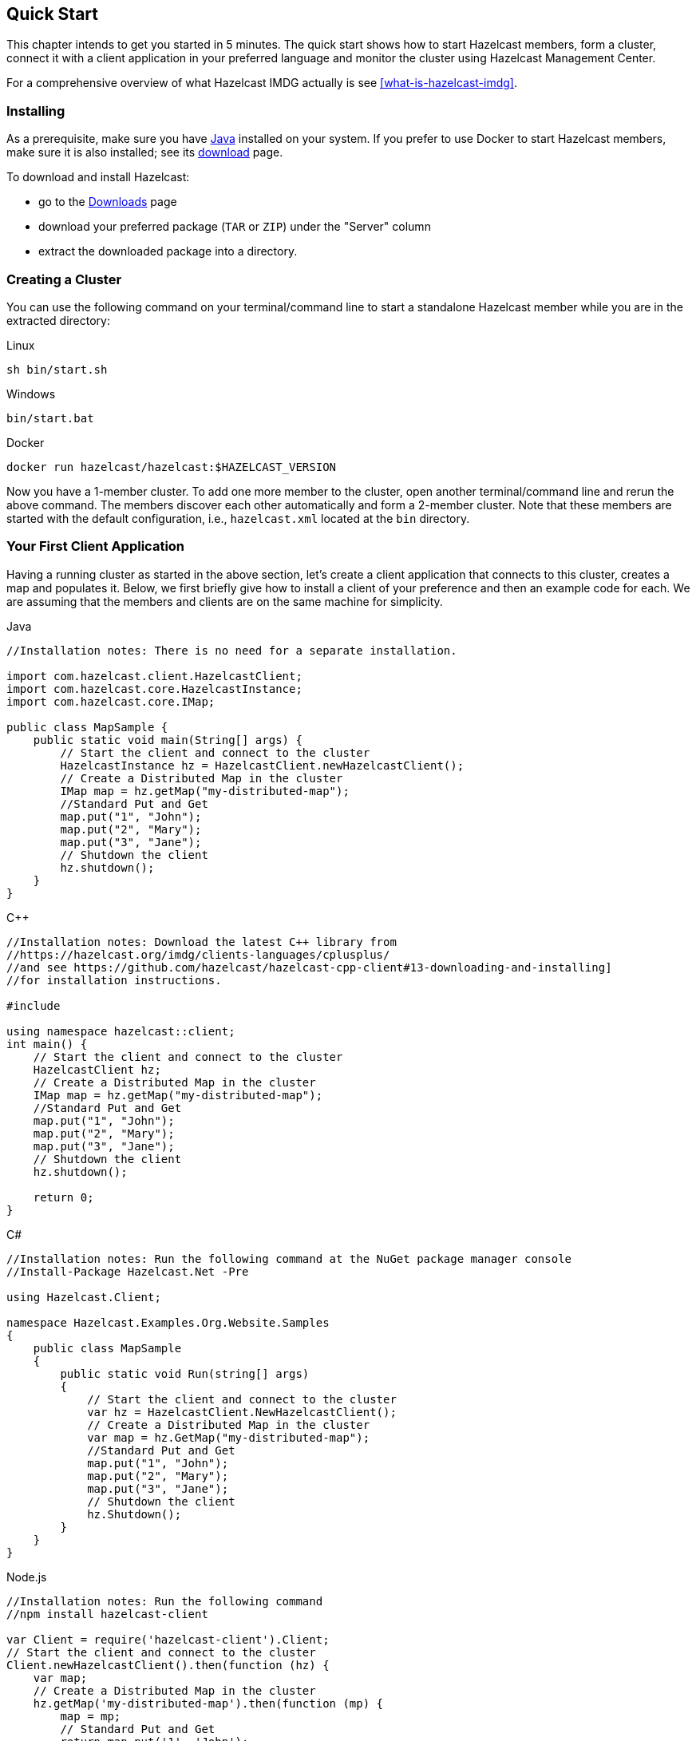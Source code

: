 
[[getting-started]]
== Quick Start

This chapter intends to get you started in 5 minutes. The quick start shows how to
start Hazelcast members, form a cluster, connect it with
a client application in your preferred language and monitor
the cluster using Hazelcast Management Center.

For a comprehensive overview of what Hazelcast IMDG actually is
see <<what-is-hazelcast-imdg>>.

=== Installing

As a prerequisite, make sure you have link:https://www.oracle.com/java/technologies/javase-downloads.html[Java^]
installed on your system. If you prefer to use Docker to start Hazelcast members, make sure it is also installed;
see its link:https://www.docker.com/products/docker-desktop[download^] page.

To download and install Hazelcast:

* go to the link:https://hazelcast.org/imdg/download/[Downloads^] page
* download your preferred package (`TAR` or `ZIP`) under the "Server" column
* extract the downloaded package into a directory.

=== Creating a Cluster

You can use the following command on your terminal/command line
to start a standalone Hazelcast member while you are in the extracted directory:

[source,shell,indent=0,subs="verbatim,attributes",role="primary"]
.Linux
----
sh bin/start.sh
----

[source,shell,indent=0,subs="verbatim,attributes",role="secondary"]
.Windows
----
bin/start.bat
----

[source,shell,indent=0,subs="verbatim,attributes",role="secondary"]
.Docker
----
docker run hazelcast/hazelcast:$HAZELCAST_VERSION
----

Now you have a 1-member cluster. To add one more member to the cluster,
open another terminal/command line and rerun the above command. The members
discover each other automatically and form a 2-member cluster. Note that these
members are started with the default configuration, i.e., `hazelcast.xml` located
at the `bin` directory.

=== Your First Client Application

Having a running cluster as started in the above section, let's
create a client application that connects to this cluster,
creates a map and populates it. Below, we first briefly give
how to install a client of your preference and then an example code
for each. We are assuming that the members and clients are on the
same machine for simplicity.

[source,java,indent=0,subs="verbatim,attributes",role="primary"]
.Java
----
//Installation notes: There is no need for a separate installation.

import com.hazelcast.client.HazelcastClient;
import com.hazelcast.core.HazelcastInstance;
import com.hazelcast.core.IMap;

public class MapSample {
    public static void main(String[] args) {
        // Start the client and connect to the cluster
        HazelcastInstance hz = HazelcastClient.newHazelcastClient();
        // Create a Distributed Map in the cluster
        IMap map = hz.getMap("my-distributed-map");
        //Standard Put and Get
        map.put("1", "John");
        map.put("2", "Mary");
        map.put("3", "Jane");
        // Shutdown the client
        hz.shutdown();
    }
}
----

[source,c++,indent=0,subs="verbatim,attributes",role="secondary"]
.C++
----
//Installation notes: Download the latest C++ library from
//https://hazelcast.org/imdg/clients-languages/cplusplus/
//and see https://github.com/hazelcast/hazelcast-cpp-client#13-downloading-and-installing]
//for installation instructions.

#include 

using namespace hazelcast::client;
int main() {
    // Start the client and connect to the cluster
    HazelcastClient hz;
    // Create a Distributed Map in the cluster
    IMap map = hz.getMap("my-distributed-map");
    //Standard Put and Get
    map.put("1", "John");
    map.put("2", "Mary");
    map.put("3", "Jane");
    // Shutdown the client
    hz.shutdown();

    return 0;
}
----

[source,java,indent=0,subs="verbatim,attributes",role="secondary"]
.C#
----
//Installation notes: Run the following command at the NuGet package manager console
//Install-Package Hazelcast.Net -Pre

using Hazelcast.Client;

namespace Hazelcast.Examples.Org.Website.Samples
{
    public class MapSample
    {
        public static void Run(string[] args)
        {
            // Start the client and connect to the cluster
            var hz = HazelcastClient.NewHazelcastClient();
            // Create a Distributed Map in the cluster
            var map = hz.GetMap("my-distributed-map");
            //Standard Put and Get
            map.put("1", "John");
            map.put("2", "Mary");
            map.put("3", "Jane");
            // Shutdown the client
            hz.Shutdown();
        }
    }
}
----

[source,javascript,indent=0,subs="verbatim,attributes",role="secondary"]
.Node.js
----
//Installation notes: Run the following command
//npm install hazelcast-client

var Client = require('hazelcast-client').Client;
// Start the client and connect to the cluster
Client.newHazelcastClient().then(function (hz) {
    var map;
    // Create a Distributed Map in the cluster
    hz.getMap('my-distributed-map').then(function (mp) {
        map = mp;
        // Standard Put and Get
        return map.put('1', 'John');
    });
        // Shutdown the client
        hz.shutdown();
    });
});
----

[source,python,indent=0,subs="verbatim,attributes",role="secondary"]
.Python
----
# Installation notes: Run the following command
# pip install hazelcast-python-client

import hazelcast

if __name__ == "__main__":
    # Start the client and connect to the cluster
    hz = hazelcast.HazelcastClient()
    # Create a Distributed Map in the cluster
    map = hz.get_map("my-distributed-map").blocking()
    # Standard Put and Get
    map.put("1", "John")
    map.put("2", "Mary")
    map.put("3", "Jane")
    # Shutdown the client
    hz.shutdown()
----

[source,go,indent=0,subs="verbatim,attributes",role="secondary"]
.Go
----
//Installation notes: Run the following command
//go get github.com/hazelcast/hazelcast-go-client

import "github.com/hazelcast/hazelcast-go-client"

func mapSampleRun() {
	// Start the client and connect to the cluster
	hz, _ := hazelcast.NewClient()
	// Create a Distributed Map in the cluster
	mp, _ := hz.GetMap("myDistributedMap")
	//Standard Put and Get
	mp.Put("1", "John")
	mp.Put("2", "Mary")
	mp.Put("3", "Jane")
	// Shutdown the client
	hz.Shutdown()
} 
----

For comprehensive information on the clients, see the following sections:

* <<java-client, Java client>>
* link:https://github.com/hazelcast/hazelcast-cpp-client[C++ client]
* link:https://github.com/hazelcast/hazelcast-csharp-client[C# client]
* link:https://github.com/hazelcast/hazelcast-nodejs-client[Node.js client]
* link:https://github.com/hazelcast/hazelcast-python-client[Python client]
* link:https://github.com/hazelcast/hazelcast-go-client[Go client]

=== Connecting Management Center to the Cluster

Hazelcast Management Center helps you to monitor and manage your IMDG cluster.
After you created your cluster and client application as depicted in the above sections,
let's connect Management Center to the cluster. Note that having client applications
is not a must to use the Management Center; you can connect it to your cluster that
does not have any clients.

Management Center comes with the Hazelcast IMDG download package.

Use the following scripts to start the Management Center service first. In case you are
using Docker, run the related command shown below.

[source,shell,indent=0,subs="verbatim,attributes",role="primary"]
.Linux
----
management-center/start.sh
----

[source,shell,indent=0,subs="verbatim,attributes",role="secondary"]
.Windows
----
management-center/start.bat
----

[source,shell,indent=0,subs="verbatim,attributes",role="secondary"]
.Docker
----
docker run -p 8080:8080 hazelcast/management-center
----

Then, open your preferred web browser to `\http://localhost:8080` and
select the `default` security provider to provide a username and password.
Log in to Management Center using those credentials and create a cluster connection;
the defaults should work fine. If using Docker for members, find out the Docker IP address
of cluster rather than the default of localhost.

For comprehensive information on Management Center, see its
link:https://docs.hazelcast.org/docs/management-center/latest/manual/html/index.html[documentation^].
